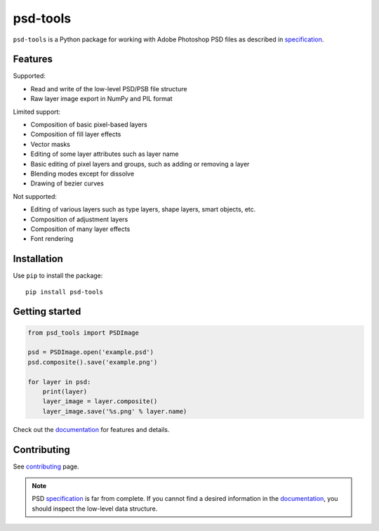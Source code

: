psd-tools
=========

``psd-tools`` is a Python package for working with Adobe Photoshop PSD files
as described in specification_.

|pypi| |build| |docs|

.. _specification: https://www.adobe.com/devnet-apps/photoshop/fileformatashtml/

.. |pypi| image:: https://img.shields.io/pypi/v/psd-tools.svg
    :alt: PyPI Version
    :target: https://pypi.python.org/pypi/psd-tools

.. |build| image:: https://github.com/psd-tools/psd-tools/actions/workflows/ci.yml/badge.svg
    :alt: Build
    :target: https://github.com/psd-tools/psd-tools/actions/workflows/ci.yml

.. |docs| image:: https://readthedocs.org/projects/psd-tools/badge/
    :alt: Document Status
    :target: http://psd-tools.readthedocs.io/en/latest/

Features
--------

Supported:

* Read and write of the low-level PSD/PSB file structure
* Raw layer image export in NumPy and PIL format

Limited support:

* Composition of basic pixel-based layers
* Composition of fill layer effects
* Vector masks
* Editing of some layer attributes such as layer name
* Basic editing of pixel layers and groups, such as adding or removing a layer
* Blending modes except for dissolve
* Drawing of bezier curves

Not supported:

* Editing of various layers such as type layers, shape layers, smart objects, etc.
* Composition of adjustment layers
* Composition of many layer effects
* Font rendering

Installation
------------

Use ``pip`` to install the package::

    pip install psd-tools

Getting started
---------------

.. code-block:: python

    from psd_tools import PSDImage

    psd = PSDImage.open('example.psd')
    psd.composite().save('example.png')

    for layer in psd:
        print(layer)
        layer_image = layer.composite()
        layer_image.save('%s.png' % layer.name)

Check out the documentation_ for features and details.

.. _documentation: https://psd-tools.readthedocs.io/

Contributing
------------

See contributing_ page.

.. _contributing: https://github.com/psd-tools/psd-tools/blob/master/docs/contributing.rst

.. note::

    PSD specification_ is far from complete. If you cannot find a desired
    information in the documentation_, you should inspect the low-level
    data structure.
